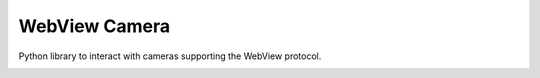 ==============
WebView Camera
==============

Python library to interact with cameras supporting the WebView protocol.

.. image:: https://travis-ci.org/RobbieClarken/webviewcamera.svg
    :target: https://travis-ci.org/RobbieClarken/webviewcamera
